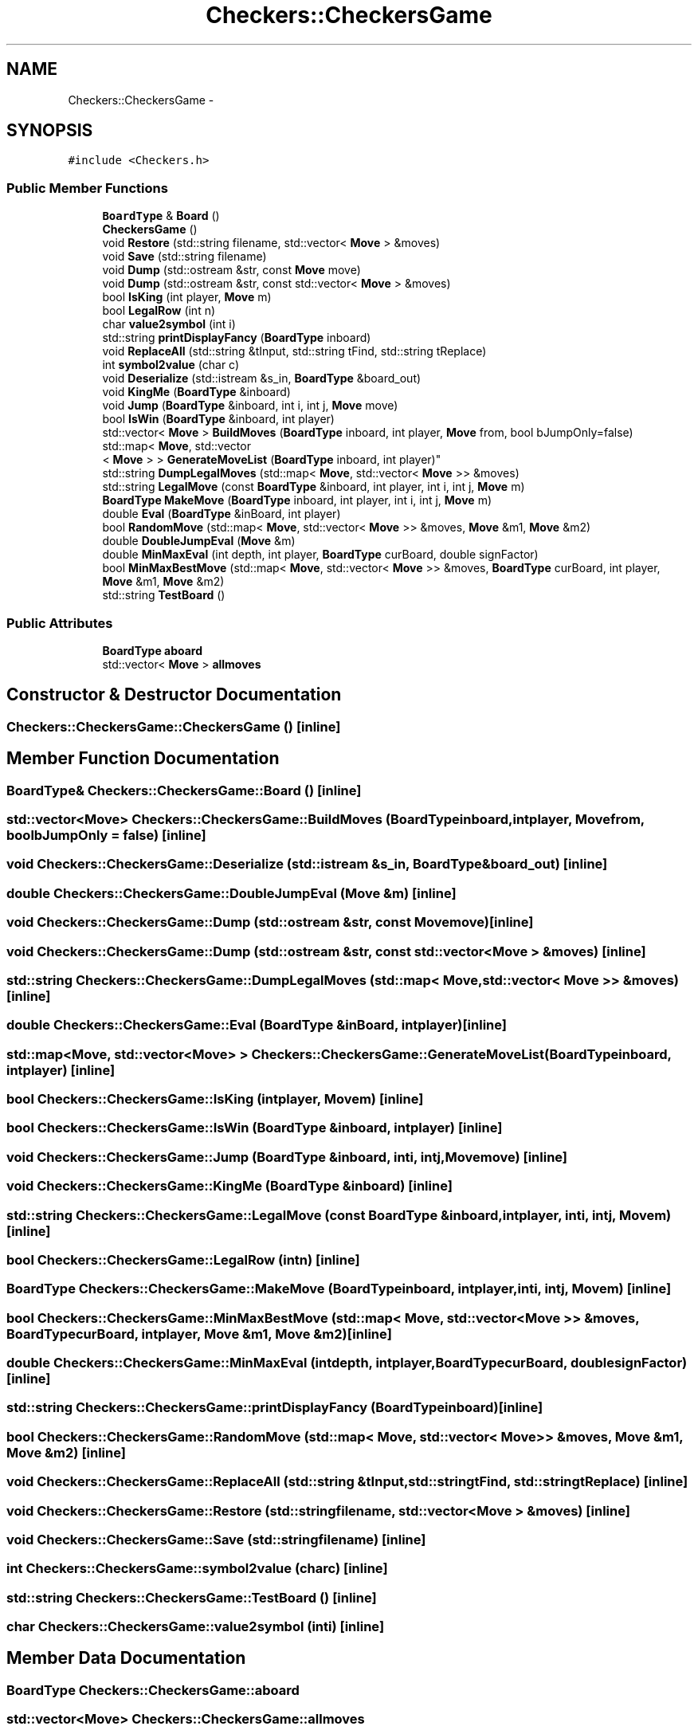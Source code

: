 .TH "Checkers::CheckersGame" 3 "Wed Sep 28 2016" "CRCL FANUC" \" -*- nroff -*-
.ad l
.nh
.SH NAME
Checkers::CheckersGame \- 
.SH SYNOPSIS
.br
.PP
.PP
\fC#include <Checkers\&.h>\fP
.SS "Public Member Functions"

.in +1c
.ti -1c
.RI "\fBBoardType\fP & \fBBoard\fP ()"
.br
.ti -1c
.RI "\fBCheckersGame\fP ()"
.br
.ti -1c
.RI "void \fBRestore\fP (std::string filename, std::vector< \fBMove\fP > &moves)"
.br
.ti -1c
.RI "void \fBSave\fP (std::string filename)"
.br
.ti -1c
.RI "void \fBDump\fP (std::ostream &str, const \fBMove\fP move)"
.br
.ti -1c
.RI "void \fBDump\fP (std::ostream &str, const std::vector< \fBMove\fP > &moves)"
.br
.ti -1c
.RI "bool \fBIsKing\fP (int player, \fBMove\fP m)"
.br
.ti -1c
.RI "bool \fBLegalRow\fP (int n)"
.br
.ti -1c
.RI "char \fBvalue2symbol\fP (int i)"
.br
.ti -1c
.RI "std::string \fBprintDisplayFancy\fP (\fBBoardType\fP inboard)"
.br
.ti -1c
.RI "void \fBReplaceAll\fP (std::string &tInput, std::string tFind, std::string tReplace)"
.br
.ti -1c
.RI "int \fBsymbol2value\fP (char c)"
.br
.ti -1c
.RI "void \fBDeserialize\fP (std::istream &s_in, \fBBoardType\fP &board_out)"
.br
.ti -1c
.RI "void \fBKingMe\fP (\fBBoardType\fP &inboard)"
.br
.ti -1c
.RI "void \fBJump\fP (\fBBoardType\fP &inboard, int i, int j, \fBMove\fP move)"
.br
.ti -1c
.RI "bool \fBIsWin\fP (\fBBoardType\fP &inboard, int player)"
.br
.ti -1c
.RI "std::vector< \fBMove\fP > \fBBuildMoves\fP (\fBBoardType\fP inboard, int player, \fBMove\fP from, bool bJumpOnly=false)"
.br
.ti -1c
.RI "std::map< \fBMove\fP, std::vector
.br
< \fBMove\fP > > \fBGenerateMoveList\fP (\fBBoardType\fP inboard, int player)"
.br
.ti -1c
.RI "std::string \fBDumpLegalMoves\fP (std::map< \fBMove\fP, std::vector< \fBMove\fP >> &moves)"
.br
.ti -1c
.RI "std::string \fBLegalMove\fP (const \fBBoardType\fP &inboard, int player, int i, int j, \fBMove\fP m)"
.br
.ti -1c
.RI "\fBBoardType\fP \fBMakeMove\fP (\fBBoardType\fP inboard, int player, int i, int j, \fBMove\fP m)"
.br
.ti -1c
.RI "double \fBEval\fP (\fBBoardType\fP &inBoard, int player)"
.br
.ti -1c
.RI "bool \fBRandomMove\fP (std::map< \fBMove\fP, std::vector< \fBMove\fP >> &moves, \fBMove\fP &m1, \fBMove\fP &m2)"
.br
.ti -1c
.RI "double \fBDoubleJumpEval\fP (\fBMove\fP &m)"
.br
.ti -1c
.RI "double \fBMinMaxEval\fP (int depth, int player, \fBBoardType\fP curBoard, double signFactor)"
.br
.ti -1c
.RI "bool \fBMinMaxBestMove\fP (std::map< \fBMove\fP, std::vector< \fBMove\fP >> &moves, \fBBoardType\fP curBoard, int player, \fBMove\fP &m1, \fBMove\fP &m2)"
.br
.ti -1c
.RI "std::string \fBTestBoard\fP ()"
.br
.in -1c
.SS "Public Attributes"

.in +1c
.ti -1c
.RI "\fBBoardType\fP \fBaboard\fP"
.br
.ti -1c
.RI "std::vector< \fBMove\fP > \fBallmoves\fP"
.br
.in -1c
.SH "Constructor & Destructor Documentation"
.PP 
.SS "Checkers::CheckersGame::CheckersGame ()\fC [inline]\fP"

.SH "Member Function Documentation"
.PP 
.SS "\fBBoardType\fP& Checkers::CheckersGame::Board ()\fC [inline]\fP"

.SS "std::vector<\fBMove\fP> Checkers::CheckersGame::BuildMoves (\fBBoardType\fPinboard, intplayer, \fBMove\fPfrom, boolbJumpOnly = \fCfalse\fP)\fC [inline]\fP"

.SS "void Checkers::CheckersGame::Deserialize (std::istream &s_in, \fBBoardType\fP &board_out)\fC [inline]\fP"

.SS "double Checkers::CheckersGame::DoubleJumpEval (\fBMove\fP &m)\fC [inline]\fP"

.SS "void Checkers::CheckersGame::Dump (std::ostream &str, const \fBMove\fPmove)\fC [inline]\fP"

.SS "void Checkers::CheckersGame::Dump (std::ostream &str, const std::vector< \fBMove\fP > &moves)\fC [inline]\fP"

.SS "std::string Checkers::CheckersGame::DumpLegalMoves (std::map< \fBMove\fP, std::vector< \fBMove\fP >> &moves)\fC [inline]\fP"

.SS "double Checkers::CheckersGame::Eval (\fBBoardType\fP &inBoard, intplayer)\fC [inline]\fP"

.SS "std::map<\fBMove\fP, std::vector<\fBMove\fP> > Checkers::CheckersGame::GenerateMoveList (\fBBoardType\fPinboard, intplayer)\fC [inline]\fP"

.SS "bool Checkers::CheckersGame::IsKing (intplayer, \fBMove\fPm)\fC [inline]\fP"

.SS "bool Checkers::CheckersGame::IsWin (\fBBoardType\fP &inboard, intplayer)\fC [inline]\fP"

.SS "void Checkers::CheckersGame::Jump (\fBBoardType\fP &inboard, inti, intj, \fBMove\fPmove)\fC [inline]\fP"

.SS "void Checkers::CheckersGame::KingMe (\fBBoardType\fP &inboard)\fC [inline]\fP"

.SS "std::string Checkers::CheckersGame::LegalMove (const \fBBoardType\fP &inboard, intplayer, inti, intj, \fBMove\fPm)\fC [inline]\fP"

.SS "bool Checkers::CheckersGame::LegalRow (intn)\fC [inline]\fP"

.SS "\fBBoardType\fP Checkers::CheckersGame::MakeMove (\fBBoardType\fPinboard, intplayer, inti, intj, \fBMove\fPm)\fC [inline]\fP"

.SS "bool Checkers::CheckersGame::MinMaxBestMove (std::map< \fBMove\fP, std::vector< \fBMove\fP >> &moves, \fBBoardType\fPcurBoard, intplayer, \fBMove\fP &m1, \fBMove\fP &m2)\fC [inline]\fP"

.SS "double Checkers::CheckersGame::MinMaxEval (intdepth, intplayer, \fBBoardType\fPcurBoard, doublesignFactor)\fC [inline]\fP"

.SS "std::string Checkers::CheckersGame::printDisplayFancy (\fBBoardType\fPinboard)\fC [inline]\fP"

.SS "bool Checkers::CheckersGame::RandomMove (std::map< \fBMove\fP, std::vector< \fBMove\fP >> &moves, \fBMove\fP &m1, \fBMove\fP &m2)\fC [inline]\fP"

.SS "void Checkers::CheckersGame::ReplaceAll (std::string &tInput, std::stringtFind, std::stringtReplace)\fC [inline]\fP"

.SS "void Checkers::CheckersGame::Restore (std::stringfilename, std::vector< \fBMove\fP > &moves)\fC [inline]\fP"

.SS "void Checkers::CheckersGame::Save (std::stringfilename)\fC [inline]\fP"

.SS "int Checkers::CheckersGame::symbol2value (charc)\fC [inline]\fP"

.SS "std::string Checkers::CheckersGame::TestBoard ()\fC [inline]\fP"

.SS "char Checkers::CheckersGame::value2symbol (inti)\fC [inline]\fP"

.SH "Member Data Documentation"
.PP 
.SS "\fBBoardType\fP Checkers::CheckersGame::aboard"

.SS "std::vector<\fBMove\fP> Checkers::CheckersGame::allmoves"


.SH "Author"
.PP 
Generated automatically by Doxygen for CRCL FANUC from the source code\&.
